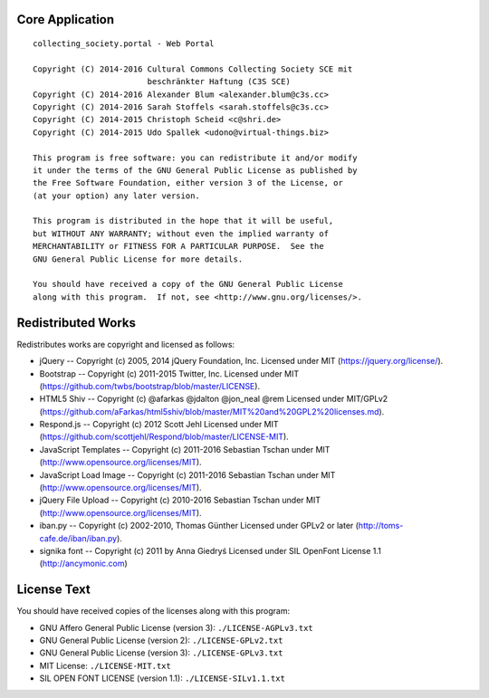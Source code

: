Core Application
================

::

    collecting_society.portal - Web Portal

    Copyright (C) 2014-2016 Cultural Commons Collecting Society SCE mit
                            beschränkter Haftung (C3S SCE)
    Copyright (C) 2014-2016 Alexander Blum <alexander.blum@c3s.cc>
    Copyright (C) 2014-2016 Sarah Stoffels <sarah.stoffels@c3s.cc>
    Copyright (C) 2014-2015 Christoph Scheid <c@shri.de>
    Copyright (C) 2014-2015 Udo Spallek <udono@virtual-things.biz>

    This program is free software: you can redistribute it and/or modify
    it under the terms of the GNU General Public License as published by
    the Free Software Foundation, either version 3 of the License, or
    (at your option) any later version.

    This program is distributed in the hope that it will be useful,
    but WITHOUT ANY WARRANTY; without even the implied warranty of
    MERCHANTABILITY or FITNESS FOR A PARTICULAR PURPOSE.  See the
    GNU General Public License for more details.

    You should have received a copy of the GNU General Public License
    along with this program.  If not, see <http://www.gnu.org/licenses/>.


Redistributed Works
===================

Redistributes works are copyright and licensed as follows:

- jQuery -- Copyright (c) 2005, 2014 jQuery Foundation, Inc. Licensed under MIT (https://jquery.org/license/).
- Bootstrap -- Copyright (c) 2011-2015 Twitter, Inc. Licensed under MIT (https://github.com/twbs/bootstrap/blob/master/LICENSE).
- HTML5 Shiv -- Copyright (c) @afarkas @jdalton @jon_neal @rem Licensed under MIT/GPLv2 (https://github.com/aFarkas/html5shiv/blob/master/MIT%20and%20GPL2%20licenses.md).
- Respond.js -- Copyright (c) 2012 Scott Jehl Licensed under MIT (https://github.com/scottjehl/Respond/blob/master/LICENSE-MIT).
- JavaScript Templates -- Copyright (c) 2011-2016 Sebastian Tschan under MIT (http://www.opensource.org/licenses/MIT).
- JavaScript Load Image -- Copyright (c) 2011-2016 Sebastian Tschan under MIT (http://www.opensource.org/licenses/MIT).
- jQuery File Upload -- Copyright (c) 2010-2016 Sebastian Tschan under MIT (http://www.opensource.org/licenses/MIT).
- iban.py -- Copyright (c) 2002-2010, Thomas Günther Licensed under GPLv2 or later (http://toms-cafe.de/iban/iban.py).
- signika font -- Copyright (c) 2011 by Anna Giedryś Licensed under SIL OpenFont License 1.1 (http://ancymonic.com)


License Text
============

You should have received copies of the licenses along with this program:

- GNU Affero General Public License (version 3): ``./LICENSE-AGPLv3.txt``
- GNU General Public License (version 2): ``./LICENSE-GPLv2.txt``
- GNU General Public License (version 3): ``./LICENSE-GPLv3.txt``
- MIT License: ``./LICENSE-MIT.txt``
- SIL OPEN FONT LICENSE (version 1.1): ``./LICENSE-SILv1.1.txt``
